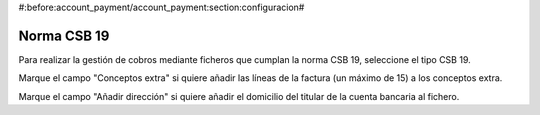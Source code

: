 #:before:account_payment/account_payment:section:configuracion#

Norma CSB 19
------------

Para realizar la gestión de cobros mediante ficheros que cumplan la norma
CSB 19, seleccione el tipo CSB 19.

Marque el campo "Conceptos extra" si quiere añadir las líneas de la factura
(un máximo de 15) a los conceptos extra.

Marque el campo "Añadir dirección" si quiere añadir el domicilio del titular
de la cuenta bancaria al fichero.
